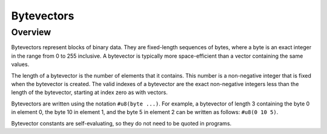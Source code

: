 Bytevectors
===========

Overview
--------

Bytevectors represent blocks of binary data. They are fixed-length sequences of bytes, where a byte
is an exact integer in the range from 0 to 255 inclusive. A bytevector is typically more
space-efficient than a vector containing the same values.

The length of a bytevector is the number of elements that it contains. This number is a non-negative
integer that is fixed when the bytevector is created. The valid indexes of a bytevector are the
exact non-negative integers less than the length of the bytevector, starting at index zero as with
vectors.

Bytevectors are written using the notation ``#u8(byte ...)``. For example, a bytevector of length 3
containing the byte 0 in element 0, the byte 10 in element 1, and the byte 5 in element 2 can be
written as follows: ``#u8(0 10 5)``.

Bytevector constants are self-evaluating, so they do not need to be quoted in programs.
